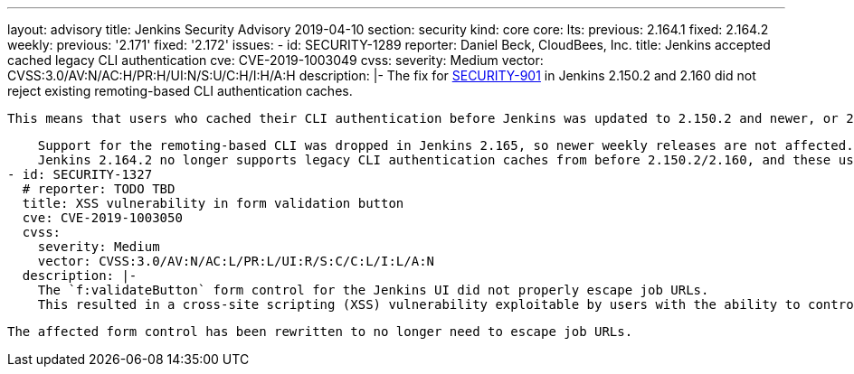 ---
layout: advisory
title: Jenkins Security Advisory 2019-04-10
section: security
kind: core
core:
  lts:
    previous: 2.164.1
    fixed: 2.164.2
  weekly:
    previous: '2.171'
    fixed: '2.172'
issues:
- id: SECURITY-1289
  reporter: Daniel Beck, CloudBees, Inc.
  title: Jenkins accepted cached legacy CLI authentication
  cve: CVE-2019-1003049
  cvss:
    severity: Medium
    vector: CVSS:3.0/AV:N/AC:H/PR:H/UI:N/S:U/C:H/I:H/A:H
  description: |-
    The fix for link:/security/advisory/2019-01-16/[SECURITY-901] in Jenkins 2.150.2 and 2.160 did not reject existing remoting-based CLI authentication caches.

    This means that users who cached their CLI authentication before Jenkins was updated to 2.150.2 and newer, or 2.160 and newer, would remain authenticated.

    Support for the remoting-based CLI was dropped in Jenkins 2.165, so newer weekly releases are not affected.
    Jenkins 2.164.2 no longer supports legacy CLI authentication caches from before 2.150.2/2.160, and these users will be considered logged out.
- id: SECURITY-1327
  # reporter: TODO TBD
  title: XSS vulnerability in form validation button
  cve: CVE-2019-1003050
  cvss:
    severity: Medium
    vector: CVSS:3.0/AV:N/AC:L/PR:L/UI:R/S:C/C:L/I:L/A:N
  description: |-
    The `f:validateButton` form control for the Jenkins UI did not properly escape job URLs.
    This resulted in a cross-site scripting (XSS) vulnerability exploitable by users with the ability to control job names.

    The affected form control has been rewritten to no longer need to escape job URLs.

